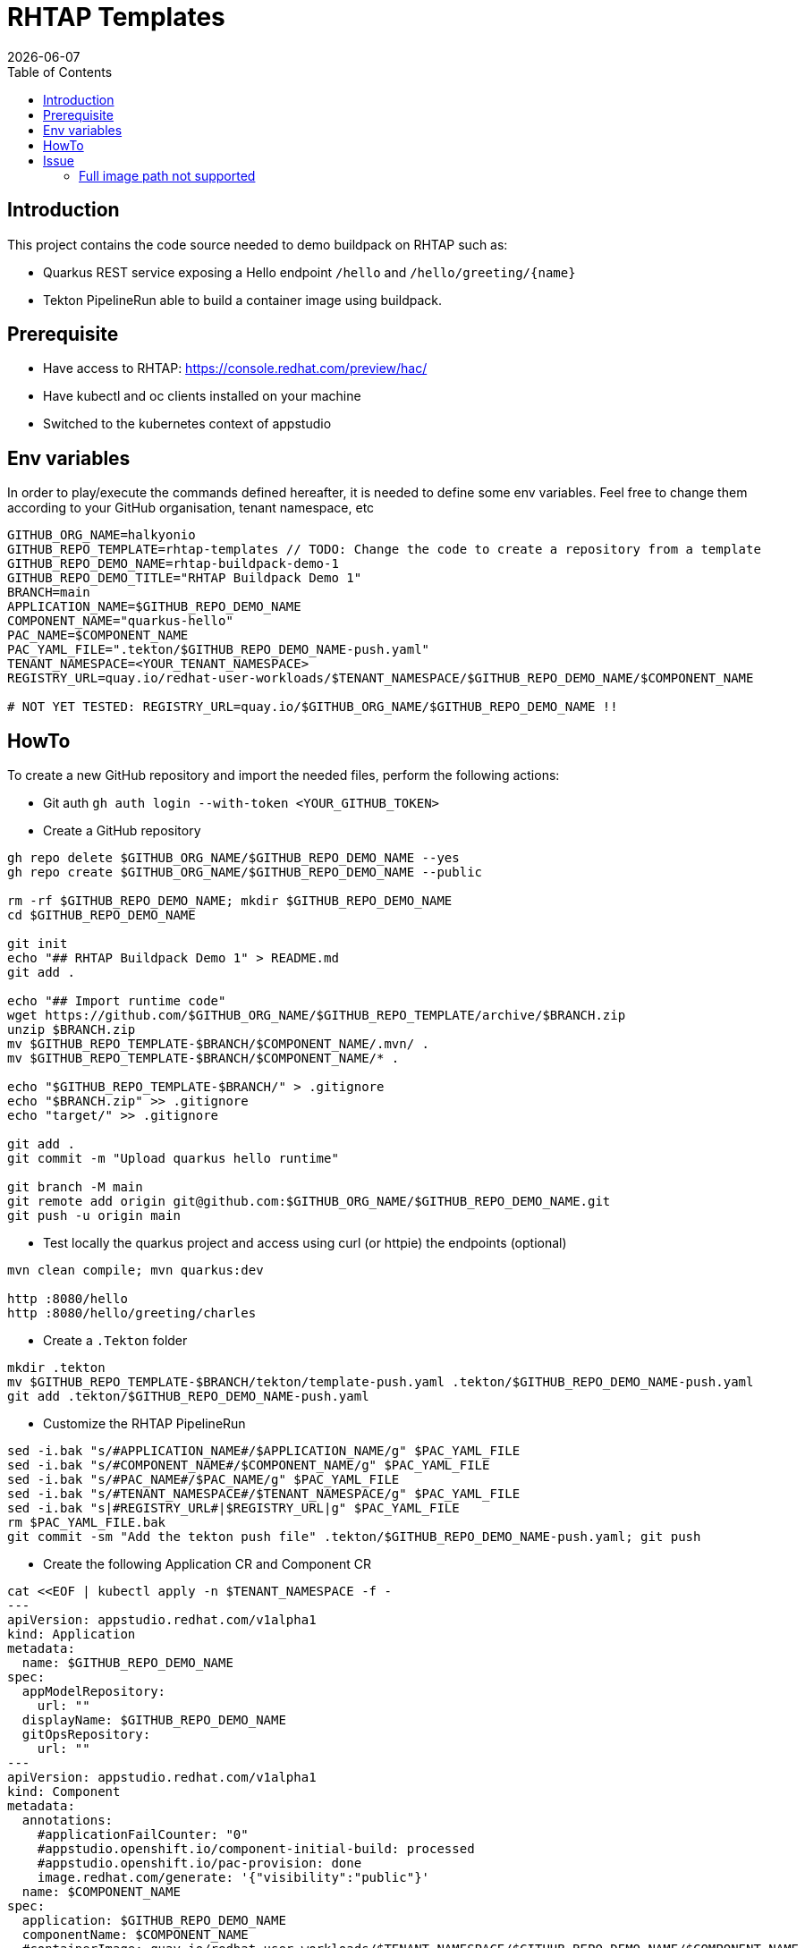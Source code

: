 = RHTAP Templates
:icons: font
:revdate: {docdate}
:toc: left
:toclevels: 2
ifdef::env-github[]
:tip-caption: :bulb:
:note-caption: :information_source:
:important-caption: :heavy_exclamation_mark:
:caution-caption: :fire:
:warning-caption: :warning:
endif::[]

== Introduction

This project contains the code source needed to demo buildpack on RHTAP such as:

* Quarkus REST service exposing a Hello endpoint `/hello` and `+/hello/greeting/{name}+`
* Tekton PipelineRun able to build a container image using buildpack.

== Prerequisite

- Have access to RHTAP: https://console.redhat.com/preview/hac/
- Have kubectl and oc clients installed on your machine
- Switched to the kubernetes context of appstudio

== Env variables

In order to play/execute the commands defined hereafter, it is needed to define some env variables. 
Feel free to change them according to your GitHub organisation, tenant namespace, etc

[,bash]
----
GITHUB_ORG_NAME=halkyonio
GITHUB_REPO_TEMPLATE=rhtap-templates // TODO: Change the code to create a repository from a template
GITHUB_REPO_DEMO_NAME=rhtap-buildpack-demo-1
GITHUB_REPO_DEMO_TITLE="RHTAP Buildpack Demo 1"
BRANCH=main
APPLICATION_NAME=$GITHUB_REPO_DEMO_NAME
COMPONENT_NAME="quarkus-hello"
PAC_NAME=$COMPONENT_NAME
PAC_YAML_FILE=".tekton/$GITHUB_REPO_DEMO_NAME-push.yaml"
TENANT_NAMESPACE=<YOUR_TENANT_NAMESPACE>
REGISTRY_URL=quay.io/redhat-user-workloads/$TENANT_NAMESPACE/$GITHUB_REPO_DEMO_NAME/$COMPONENT_NAME

# NOT YET TESTED: REGISTRY_URL=quay.io/$GITHUB_ORG_NAME/$GITHUB_REPO_DEMO_NAME !!
----

== HowTo

To create a new GitHub repository and import the needed files, perform the following actions:

* Git auth
`gh auth login --with-token <YOUR_GITHUB_TOKEN>`

* Create a GitHub repository

[,bash]
----
gh repo delete $GITHUB_ORG_NAME/$GITHUB_REPO_DEMO_NAME --yes
gh repo create $GITHUB_ORG_NAME/$GITHUB_REPO_DEMO_NAME --public

rm -rf $GITHUB_REPO_DEMO_NAME; mkdir $GITHUB_REPO_DEMO_NAME
cd $GITHUB_REPO_DEMO_NAME

git init
echo "## RHTAP Buildpack Demo 1" > README.md
git add .

echo "## Import runtime code"
wget https://github.com/$GITHUB_ORG_NAME/$GITHUB_REPO_TEMPLATE/archive/$BRANCH.zip
unzip $BRANCH.zip
mv $GITHUB_REPO_TEMPLATE-$BRANCH/$COMPONENT_NAME/.mvn/ .
mv $GITHUB_REPO_TEMPLATE-$BRANCH/$COMPONENT_NAME/* .

echo "$GITHUB_REPO_TEMPLATE-$BRANCH/" > .gitignore
echo "$BRANCH.zip" >> .gitignore
echo "target/" >> .gitignore

git add .
git commit -m "Upload quarkus hello runtime"

git branch -M main
git remote add origin git@github.com:$GITHUB_ORG_NAME/$GITHUB_REPO_DEMO_NAME.git
git push -u origin main
----

* Test locally the quarkus project and access using curl (or httpie) the endpoints (optional)

[,bash]
----
mvn clean compile; mvn quarkus:dev

http :8080/hello
http :8080/hello/greeting/charles
----

* Create a `.Tekton` folder

[,bash]
----
mkdir .tekton
mv $GITHUB_REPO_TEMPLATE-$BRANCH/tekton/template-push.yaml .tekton/$GITHUB_REPO_DEMO_NAME-push.yaml
git add .tekton/$GITHUB_REPO_DEMO_NAME-push.yaml
----

* Customize the RHTAP PipelineRun

[,bash]
----
sed -i.bak "s/#APPLICATION_NAME#/$APPLICATION_NAME/g" $PAC_YAML_FILE
sed -i.bak "s/#COMPONENT_NAME#/$COMPONENT_NAME/g" $PAC_YAML_FILE
sed -i.bak "s/#PAC_NAME#/$PAC_NAME/g" $PAC_YAML_FILE
sed -i.bak "s/#TENANT_NAMESPACE#/$TENANT_NAMESPACE/g" $PAC_YAML_FILE
sed -i.bak "s|#REGISTRY_URL#|$REGISTRY_URL|g" $PAC_YAML_FILE
rm $PAC_YAML_FILE.bak
git commit -sm "Add the tekton push file" .tekton/$GITHUB_REPO_DEMO_NAME-push.yaml; git push
----

* Create the following Application CR and Component CR

[,bash]
----
cat <<EOF | kubectl apply -n $TENANT_NAMESPACE -f -
---
apiVersion: appstudio.redhat.com/v1alpha1
kind: Application
metadata:
  name: $GITHUB_REPO_DEMO_NAME
spec:
  appModelRepository:
    url: ""
  displayName: $GITHUB_REPO_DEMO_NAME
  gitOpsRepository:
    url: ""
---
apiVersion: appstudio.redhat.com/v1alpha1
kind: Component
metadata:
  annotations:
    #applicationFailCounter: "0"
    #appstudio.openshift.io/component-initial-build: processed
    #appstudio.openshift.io/pac-provision: done
    image.redhat.com/generate: '{"visibility":"public"}'
  name: $COMPONENT_NAME
spec:
  application: $GITHUB_REPO_DEMO_NAME
  componentName: $COMPONENT_NAME
  #containerImage: quay.io/redhat-user-workloads/$TENANT_NAMESPACE/$GITHUB_REPO_DEMO_NAME/$COMPONENT_NAME
  replicas: 1
  resources:
    requests:
      cpu: 10m
      memory: 100Mi
  source:
    git:
      context: ./
      devfileUrl: https://raw.githubusercontent.com/devfile-samples/devfile-sample-code-with-quarkus/main/devfile.yaml
      #dockerfileUrl: https://raw.githubusercontent.com/devfile-samples/devfile-sample-code-with-quarkus/main/src/main/docker/Dockerfile.jvm.staged
      revision: main
      url: https://github.com/halkyonio/$GITHUB_REPO_DEMO_NAME.git
  targetPort: 8081
EOF
----

* Alternatively, Import it as documented here: https://redhat-appstudio.github.io/docs.appstudio.io/Documentation/main/how-to-guides/Import-code/proc_importing_code/

* Cleaning

[,bash]
----
kubectl delete application/$GITHUB_REPO_DEMO_NAME
rm $BRANCH.zip; rm -r $GITHUB_REPO_TEMPLATE-$BRANCH
----

== Issue

=== Full image path not supported

The lifecycle component and most probably google container library (used by lifecycle to access the registry) do not support such advanced feature: https://kubernetes.io/docs/concepts/containers/images/#kubelet-credential-provider
The consequence is that if several secrets are attached to the `appstudio-pipeline` service account and subsequently by the pod running lifecycle, then
lifecycle, at the analysis step, will raise an issue if it doesn't get as first entry of the `auths:` config file (from mounted secrets) the full image path matching the image name declared
as output image.

To work around the issue of the full image path not supported by lifecycle (and google-containr), path the secret

[,bash]
----
CFG=$(cat <<EOF
{"auths":{"quay.io":{"auth":"cmVkaGF0LXVzZXItd29ya2xvYWRzK2Ntb3VsbGlhLXRlbmFudHJodGFwLWJ1aWxkcGFjay1kZW1vLTFxdWFya3VzLWhlbGxvOkE0NjFMWkw0UVlCV0VPWFhNRlRYMEpVQjY3TTBTSjlFNjQ4QkE5Q0Q3OEo1M0tEMTBRUEdCMEdJMTlaRkFGNTQ="}}}
EOF
)

SECRET_NAME=$COMPONENT_NAME
TENANT_NAMESPACE="cmoullia-tenant"
PATCH_STRING="[{'op': 'replace', 'path': '/data/.dockerconfigjson', 'value': '$BASE64_ENCODED_VALUE'}]"

kubectl get secret $SECRET_NAME -n $TENANT_NAMESPACE$$ -o json | jq --arg new_val "$(echo -n $CFG | base64)" '.data[".dockerconfigjson"]=$new_val' | kubectl apply -f -
----
